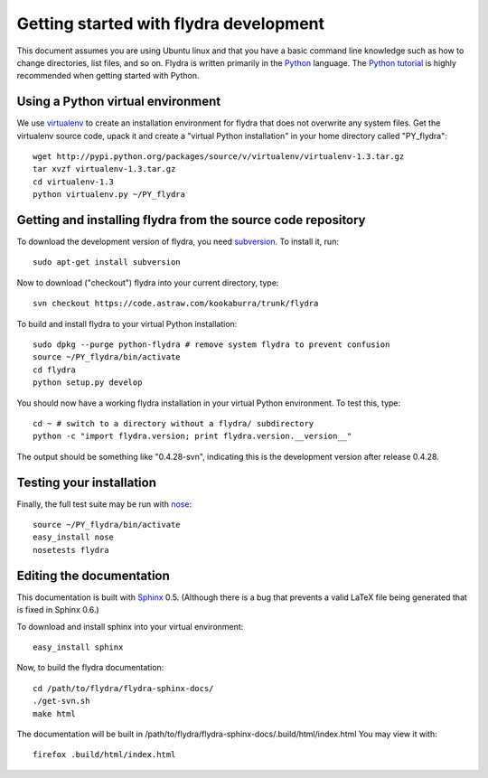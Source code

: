 Getting started with flydra development
=======================================

This document assumes you are using Ubuntu linux and that you have a
basic command line knowledge such as how to change directories, list
files, and so on. Flydra is written primarily in the Python_
language. The `Python tutorial`_ is highly recommended when getting
started with Python.

.. _Python: http://python.org
.. _Python tutorial: http://docs.python.org/tutorial/index.html

Using a Python virtual environment
----------------------------------

We use virtualenv_ to create an installation environment for flydra
that does not overwrite any system files. Get the virtualenv source
code, upack it and create a "virtual Python installation" in your home
directory called "PY_flydra"::

  wget http://pypi.python.org/packages/source/v/virtualenv/virtualenv-1.3.tar.gz
  tar xvzf virtualenv-1.3.tar.gz
  cd virtualenv-1.3
  python virtualenv.py ~/PY_flydra

.. _virtualenv: http://pypi.python.org/pypi/virtualenv

Getting and installing flydra from the source code repository
-------------------------------------------------------------

To download the development version of flydra, you need
subversion_. To install it, run::

  sudo apt-get install subversion

.. _subversion: http://subversion.tigris.org/

Now to download ("checkout") flydra into your current directory, type::

  svn checkout https://code.astraw.com/kookaburra/trunk/flydra

To build and install flydra to your virtual Python installation::

  sudo dpkg --purge python-flydra # remove system flydra to prevent confusion
  source ~/PY_flydra/bin/activate
  cd flydra
  python setup.py develop

You should now have a working flydra installation in your virtual
Python environment. To test this, type::

  cd ~ # switch to a directory without a flydra/ subdirectory
  python -c "import flydra.version; print flydra.version.__version__"

The output should be something like "0.4.28-svn", indicating this is
the development version after release 0.4.28.

Testing your installation
-------------------------

Finally, the full test suite may be run with nose_::

  source ~/PY_flydra/bin/activate
  easy_install nose
  nosetests flydra

.. _nose: http://somethingaboutorange.com/mrl/projects/nose/

Editing the documentation
-------------------------

This documentation is built with Sphinx_ 0.5. (Although there is a bug
that prevents a valid LaTeX file being generated that is fixed in
Sphinx 0.6.)

.. _Sphinx: http://sphinx.pocoo.org/

To download and install sphinx into your virtual environment::

  easy_install sphinx

Now, to build the flydra documentation::

  cd /path/to/flydra/flydra-sphinx-docs/
  ./get-svn.sh
  make html

The documentation will be built in
/path/to/flydra/flydra-sphinx-docs/.build/html/index.html You may view
it with::

  firefox .build/html/index.html
